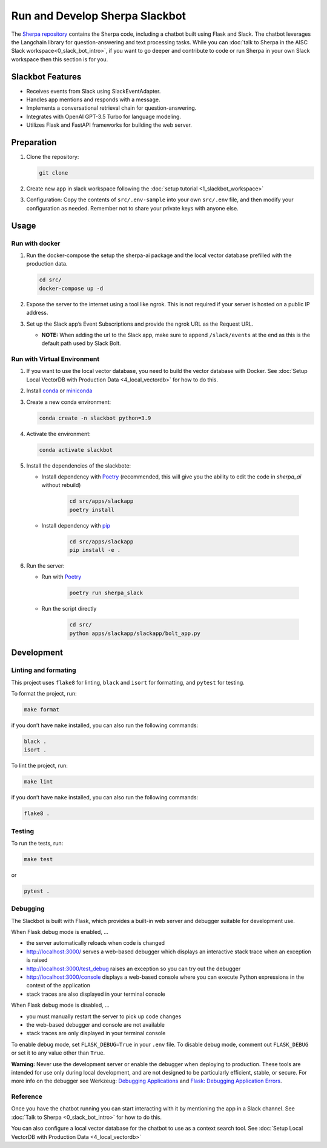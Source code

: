Run and Develop Sherpa Slackbot
===============================

The `Sherpa repository <https://github.com/Aggregate-Intellect/sherpa>`__ contains the Sherpa  code,
including a chatbot built using Flask and Slack.
The chatbot leverages the Langchain library for question-answering and
text processing tasks. While you can :doc:`talk to Sherpa in the AISC Slack workspace<0_slack_bot_intro>`,
if you want to go deeper and contribute to code or run Sherpa in your own Slack workspace then 
this section is for you.

Slackbot Features
-----------------

-  Receives events from Slack using SlackEventAdapter.
-  Handles app mentions and responds with a message.
-  Implements a conversational retrieval chain for question-answering.
-  Integrates with OpenAI GPT-3.5 Turbo for language modeling.
-  Utilizes Flask and FastAPI frameworks for building the web server.

Preparation
-----------

1. Clone the repository:

   .. code:: bash
   
      git clone

2. Create new app in slack workspace following the :doc:`setup
   tutorial <1_slackbot_workspace>`

3. Configuration: Copy the contents of ``src/.env-sample``
   into your own ``src/.env`` file, and then modify your configuration as needed.
   Remember not to share your private keys with anyone else.

.. 4. Add all the files which you want to build the Vector Db index to
..    the ``files`` folder. Currently, it works with ``PDFs`` and
..    ``Markdown`` files. (Ignore this step if you connect with your
..    Pinecone database)

Usage
-----

Run with docker
~~~~~~~~~~~~~~~

1. Run the docker-compose the setup the sherpa-ai package and the local vector database prefilled with the production data.

   .. code:: bash

      cd src/
      docker-compose up -d

2. Expose the server to the internet using a tool like ngrok. This is not
   required if your server is hosted on a public IP address.

3. Set up the Slack app’s Event Subscriptions and provide the ngrok URL
   as the Request URL.

   -  **NOTE:** When adding the url to the Slack app, make sure to append
      ``/slack/events`` at the end as this is the default path used by
      Slack Bolt.

Run with Virtual Environment
~~~~~~~~~~~~~~~~~~~~~~~~~~~~

1. If you want to use the local vector database, you need to build the vector database with Docker. See :doc:`Setup Local VectorDB with Production Data <4_local_vectordb>` for how to do this.

2. Install
   `conda <https://docs.conda.io/projects/conda/en/latest/user-guide/install/index.html>`__
   or `miniconda <https://docs.conda.io/en/latest/miniconda.html>`__

3. Create a new conda environment:

   .. code:: bash

      conda create -n slackbot python=3.9

4. Activate the environment:

   .. code:: bash

       conda activate slackbot

5. Install the dependencies of the slackbote: 
   
   * Install dependency with `Poetry <https://python-poetry.org/>`__ (recommended, this will give you the ability to edit the code in `sherpa_ai` without rebuild) 

      .. code:: bash

         cd src/apps/slackapp
         poetry install
      
   * Install dependency with `pip <https://pip.pypa.io/en/stable/>`__

      .. code:: bash

         cd src/apps/slackapp
         pip install -e .

6. Run the server:

   * Run with `Poetry <https://python-poetry.org/>`__

      .. code:: bash

         poetry run sherpa_slack

   * Run the script directly

      .. code:: bash

         cd src/
         python apps/slackapp/slackapp/bolt_app.py

Development
-----------

Linting and formating
~~~~~~~~~~~~~~~~~~~~~

This project uses ``flake8`` for linting, ``black`` and ``isort`` for
formatting, and ``pytest`` for testing.

To format the project, run:

.. code:: bash

   make format

if you don’t have ``make`` installed, you can also run the following
commands:

.. code:: bash

   black .
   isort .

To lint the project, run:

.. code:: bash

   make lint

if you don’t have ``make`` installed, you can also run the following
commands:

.. code:: bash

   flake8 .

Testing
~~~~~~~

To run the tests, run:

.. code:: bash

   make test

or

.. code:: bash

   pytest .

Debugging
~~~~~~~~~

The Slackbot is built with Flask, which provides a built-in web server and debugger suitable for development use.

When Flask debug mode is enabled, ...

- the server automatically reloads when code is changed
- http://localhost:3000/ serves a web-based debugger which displays an interactive stack trace when an exception is raised
- http://localhost:3000/test_debug raises an exception so you can try out the debugger
- http://localhost:3000/console displays a web-based console where you can execute Python expressions in the context of the application
- stack traces are also displayed in your terminal console

When Flask debug mode is disabled, ...

- you must manually restart the server to pick up code changes
- the web-based debugger and console are not available
- stack traces are only displayed in your terminal console

To enable debug mode, set ``FLASK_DEBUG=True`` in your ``.env`` file.
To disable debug mode, comment out ``FLASK_DEBUG`` or set it to any value other than ``True``.

**Warning:**
Never use the development server or enable the debugger when deploying to production.
These tools are intended for use only during local development, and are not designed to
be particularly efficient, stable, or secure.
For more info on the debugger see Werkzeug: `Debugging Applications <https://werkzeug.palletsprojects.com/en/2.3.x/debug/>`__
and `Flask: Debugging Application Errors <https://flask.palletsprojects.com/en/2.3.x/debugging/>`__.


Reference
~~~~~~~~~

Once you have the chatbot running you can start interacting with it by mentioning the app in a Slack 
channel. See :doc:`Talk to Sherpa <0_slack_bot_intro>` for how to do this.

You can also configure a local vector database for the chatbot to use as a context search tool. See :doc:`Setup Local VectorDB with Production Data <4_local_vectordb>`
